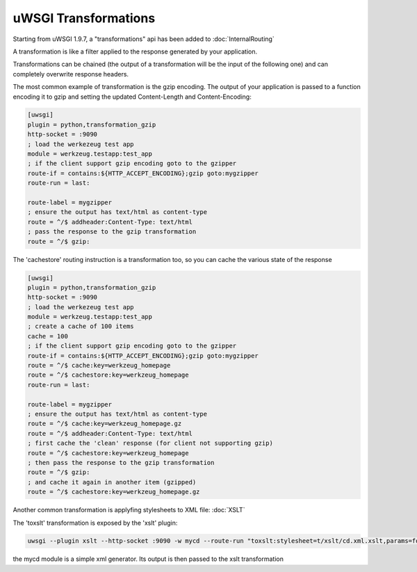 uWSGI Transformations
=====================

Starting from uWSGI 1.9.7, a "transformations" api has been added to :doc:`InternalRouting`

A transformation is like a filter applied to the response generated by your application.

Transformations can be chained (the output of a transformation will be the input of the following one) and can completely overwrite
response headers.

The most common example of transformation is the gzip encoding. The output of your application is passed to a function encoding it to gzip
and setting the updated Content-Length and Content-Encoding:

.. code-block:: ini

   [uwsgi]
   plugin = python,transformation_gzip
   http-socket = :9090
   ; load the werkezeug test app
   module = werkzeug.testapp:test_app
   ; if the client support gzip encoding goto to the gzipper
   route-if = contains:${HTTP_ACCEPT_ENCODING};gzip goto:mygzipper
   route-run = last:

   route-label = mygzipper
   ; ensure the output has text/html as content-type
   route = ^/$ addheader:Content-Type: text/html
   ; pass the response to the gzip transformation
   route = ^/$ gzip:

The 'cachestore' routing instruction is a transformation too, so you can cache the various state of the response

.. code-block:: ini

   [uwsgi]
   plugin = python,transformation_gzip
   http-socket = :9090
   ; load the werkezeug test app
   module = werkzeug.testapp:test_app
   ; create a cache of 100 items
   cache = 100
   ; if the client support gzip encoding goto to the gzipper
   route-if = contains:${HTTP_ACCEPT_ENCODING};gzip goto:mygzipper
   route = ^/$ cache:key=werkzeug_homepage
   route = ^/$ cachestore:key=werkzeug_homepage
   route-run = last:

   route-label = mygzipper
   ; ensure the output has text/html as content-type
   route = ^/$ cache:key=werkzeug_homepage.gz
   route = ^/$ addheader:Content-Type: text/html
   ; first cache the 'clean' response (for client not supporting gzip)
   route = ^/$ cachestore:key=werkzeug_homepage
   ; then pass the response to the gzip transformation
   route = ^/$ gzip:
   ; and cache it again in another item (gzipped)
   route = ^/$ cachestore:key=werkzeug_homepage.gz


Another common transformation is applyfing stylesheets to XML file: :doc:`XSLT`

The 'toxslt' transformation is exposed by the 'xslt' plugin:

.. code-block:: sh

   uwsgi --plugin xslt --http-socket :9090 -w mycd --route-run "toxslt:stylesheet=t/xslt/cd.xml.xslt,params=foobar=test&agent=\${HTTP_USER_AGENT}"

the mycd module is a simple xml generator. Its output is then passed to the xslt transformation
